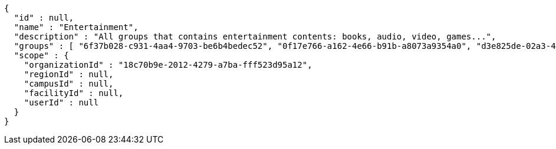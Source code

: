 [source,options="nowrap"]
----
{
  "id" : null,
  "name" : "Entertainment",
  "description" : "All groups that contains entertainment contents: books, audio, video, games...",
  "groups" : [ "6f37b028-c931-4aa4-9703-be6b4bedec52", "0f17e766-a162-4e66-b91b-a8073a9354a0", "d3e825de-02a3-446e-af0b-b397211d9cd5", "d8182260-b5fd-487b-8afb-4957331f16bd" ],
  "scope" : {
    "organizationId" : "18c70b9e-2012-4279-a7ba-fff523d95a12",
    "regionId" : null,
    "campusId" : null,
    "facilityId" : null,
    "userId" : null
  }
}
----